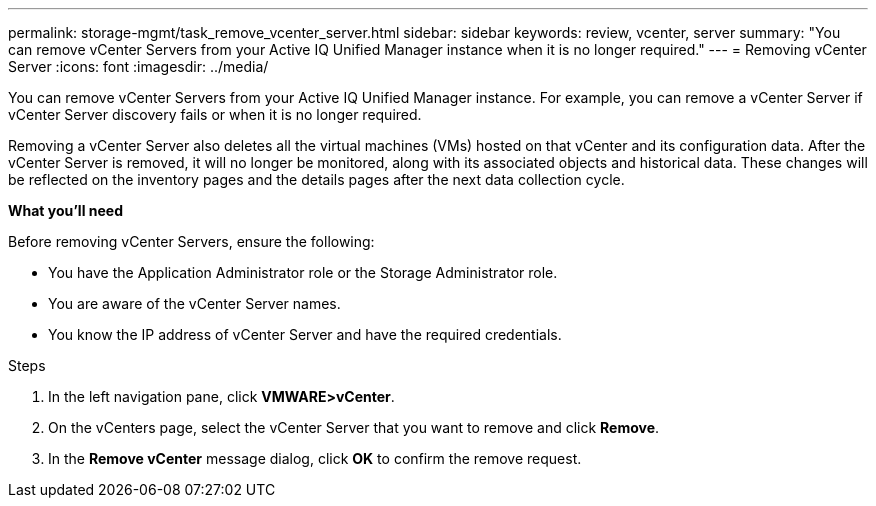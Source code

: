 ---
permalink: storage-mgmt/task_remove_vcenter_server.html
sidebar: sidebar
keywords: review, vcenter, server
summary: "You can remove vCenter Servers from your Active IQ Unified Manager instance when it is no longer required."
---
= Removing vCenter Server
:icons: font
:imagesdir: ../media/

[.lead]
You can remove vCenter Servers from your Active IQ Unified Manager instance. For example, you can remove a vCenter Server if vCenter Server discovery fails or when it is no longer required.

Removing a vCenter Server also deletes all the virtual machines (VMs) hosted on that vCenter and its configuration data. After the vCenter Server is removed, it will no longer be monitored, along with its associated objects and historical data. These changes will be reflected on the inventory pages and the details pages after the next data collection cycle.

*What you'll need*

Before removing vCenter Servers, ensure the following:

* You have the Application Administrator role or the Storage Administrator role.
* You are aware of the vCenter Server names.
* You know the IP address of vCenter Server and have the required credentials.

.Steps

. In the left navigation pane, click *VMWARE>vCenter*.
. On the vCenters page, select the vCenter Server that you want to remove and click *Remove*.
. In the *Remove vCenter* message dialog, click *OK* to confirm the remove request.

